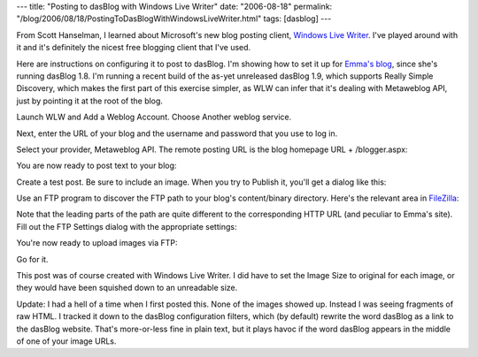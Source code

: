 ---
title: "Posting to dasBlog with Windows Live Writer"
date: "2006-08-18"
permalink: "/blog/2006/08/18/PostingToDasBlogWithWindowsLiveWriter.html"
tags: [dasblog]
---



From Scott Hanselman,
I learned about Microsoft's new blog posting client, `Windows Live Writer`__.
I've played around with it and it's definitely the nicest free blogging client that I've used.

__ http://www.hanselman.com/blog/WindowsLiveWriterAndDasBlog19.aspx
__ http://www.emmabart.com/Meanderings/
__ http://filezilla.sourceforge.net/

Here are instructions on configuring it to post to dasBlog.
I'm showing how to set it up for `Emma's blog`__, since she's running dasBlog 1.8.
I'm running a recent build of the as-yet unreleased dasBlog 1.9, 
which supports Really Simple Discovery, 
which makes the first part of this exercise simpler, 
as WLW can infer that it's dealing with Metaweblog API, 
just by pointing it at the root of the blog.

Launch WLW and Add a Weblog Account. 
Choose Another weblog service.

.. image:: /content/binary/chooseblogtype_thumb.png

Next, enter the URL of your blog 
and the username and password that you use to log in.

.. image:: /content/binary/login_thumb.png

Select your provider, Metaweblog API. 
The remote posting URL is the blog homepage URL + /blogger.aspx:

.. image:: /content/binary/selectprovider_thumb.png

You are now ready to post text to your blog:

.. image:: /content/binary/configcomplete_thumb.png

Create a test post. 
Be sure to include an image. 
When you try to Publish it, you'll get a dialog like this:

.. image:: /content/binary/imageuploadunsupported_thumb.png

Use an FTP program to discover the FTP path to your blog's content/binary directory. 
Here's the relevant area in `FileZilla`__:

.. image:: /content/binary/filezillaaddressbar_thumb.png

Note that the leading parts of the path 
are quite different to the corresponding HTTP URL (and peculiar to Emma's site). 
Fill out the FTP Settings dialog with the appropriate settings:

.. image:: /content/binary/ftpsettings_thumb.png

You're now ready to upload images via FTP:

.. image:: /content/binary/ftpconfigcomplete_thumb.png

Go for it.

This post was of course created with Windows Live Writer. 
I did have to set the Image Size to original for each image, 
or they would have been squished down to an unreadable size.

Update: I had a hell of a time when I first posted this. 
None of the images showed up. 
Instead I was seeing fragments of raw HTML. 
I tracked it down to the dasBlog configuration filters, 
which (by default) rewrite the word dasBlog as a link to the dasBlog website. 
That's more-or-less fine in plain text, 
but it plays havoc if the word dasBlog appears in the middle of one of your image URLs.

.. _permalink:
    /blog/2006/08/18/PostingToDasBlogWithWindowsLiveWriter.html
